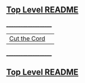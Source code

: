 ** [[https://github.com/sethfuller/tips][Top Level README]]

_____________________

|              |   |
|--------------+---|
| [[https://github.com/sethfuller/tips/General/cut_the_cord.org][Cut the Cord]] |   |
_____________________

** [[https://github.com/sethfuller/tips][Top Level README]]
